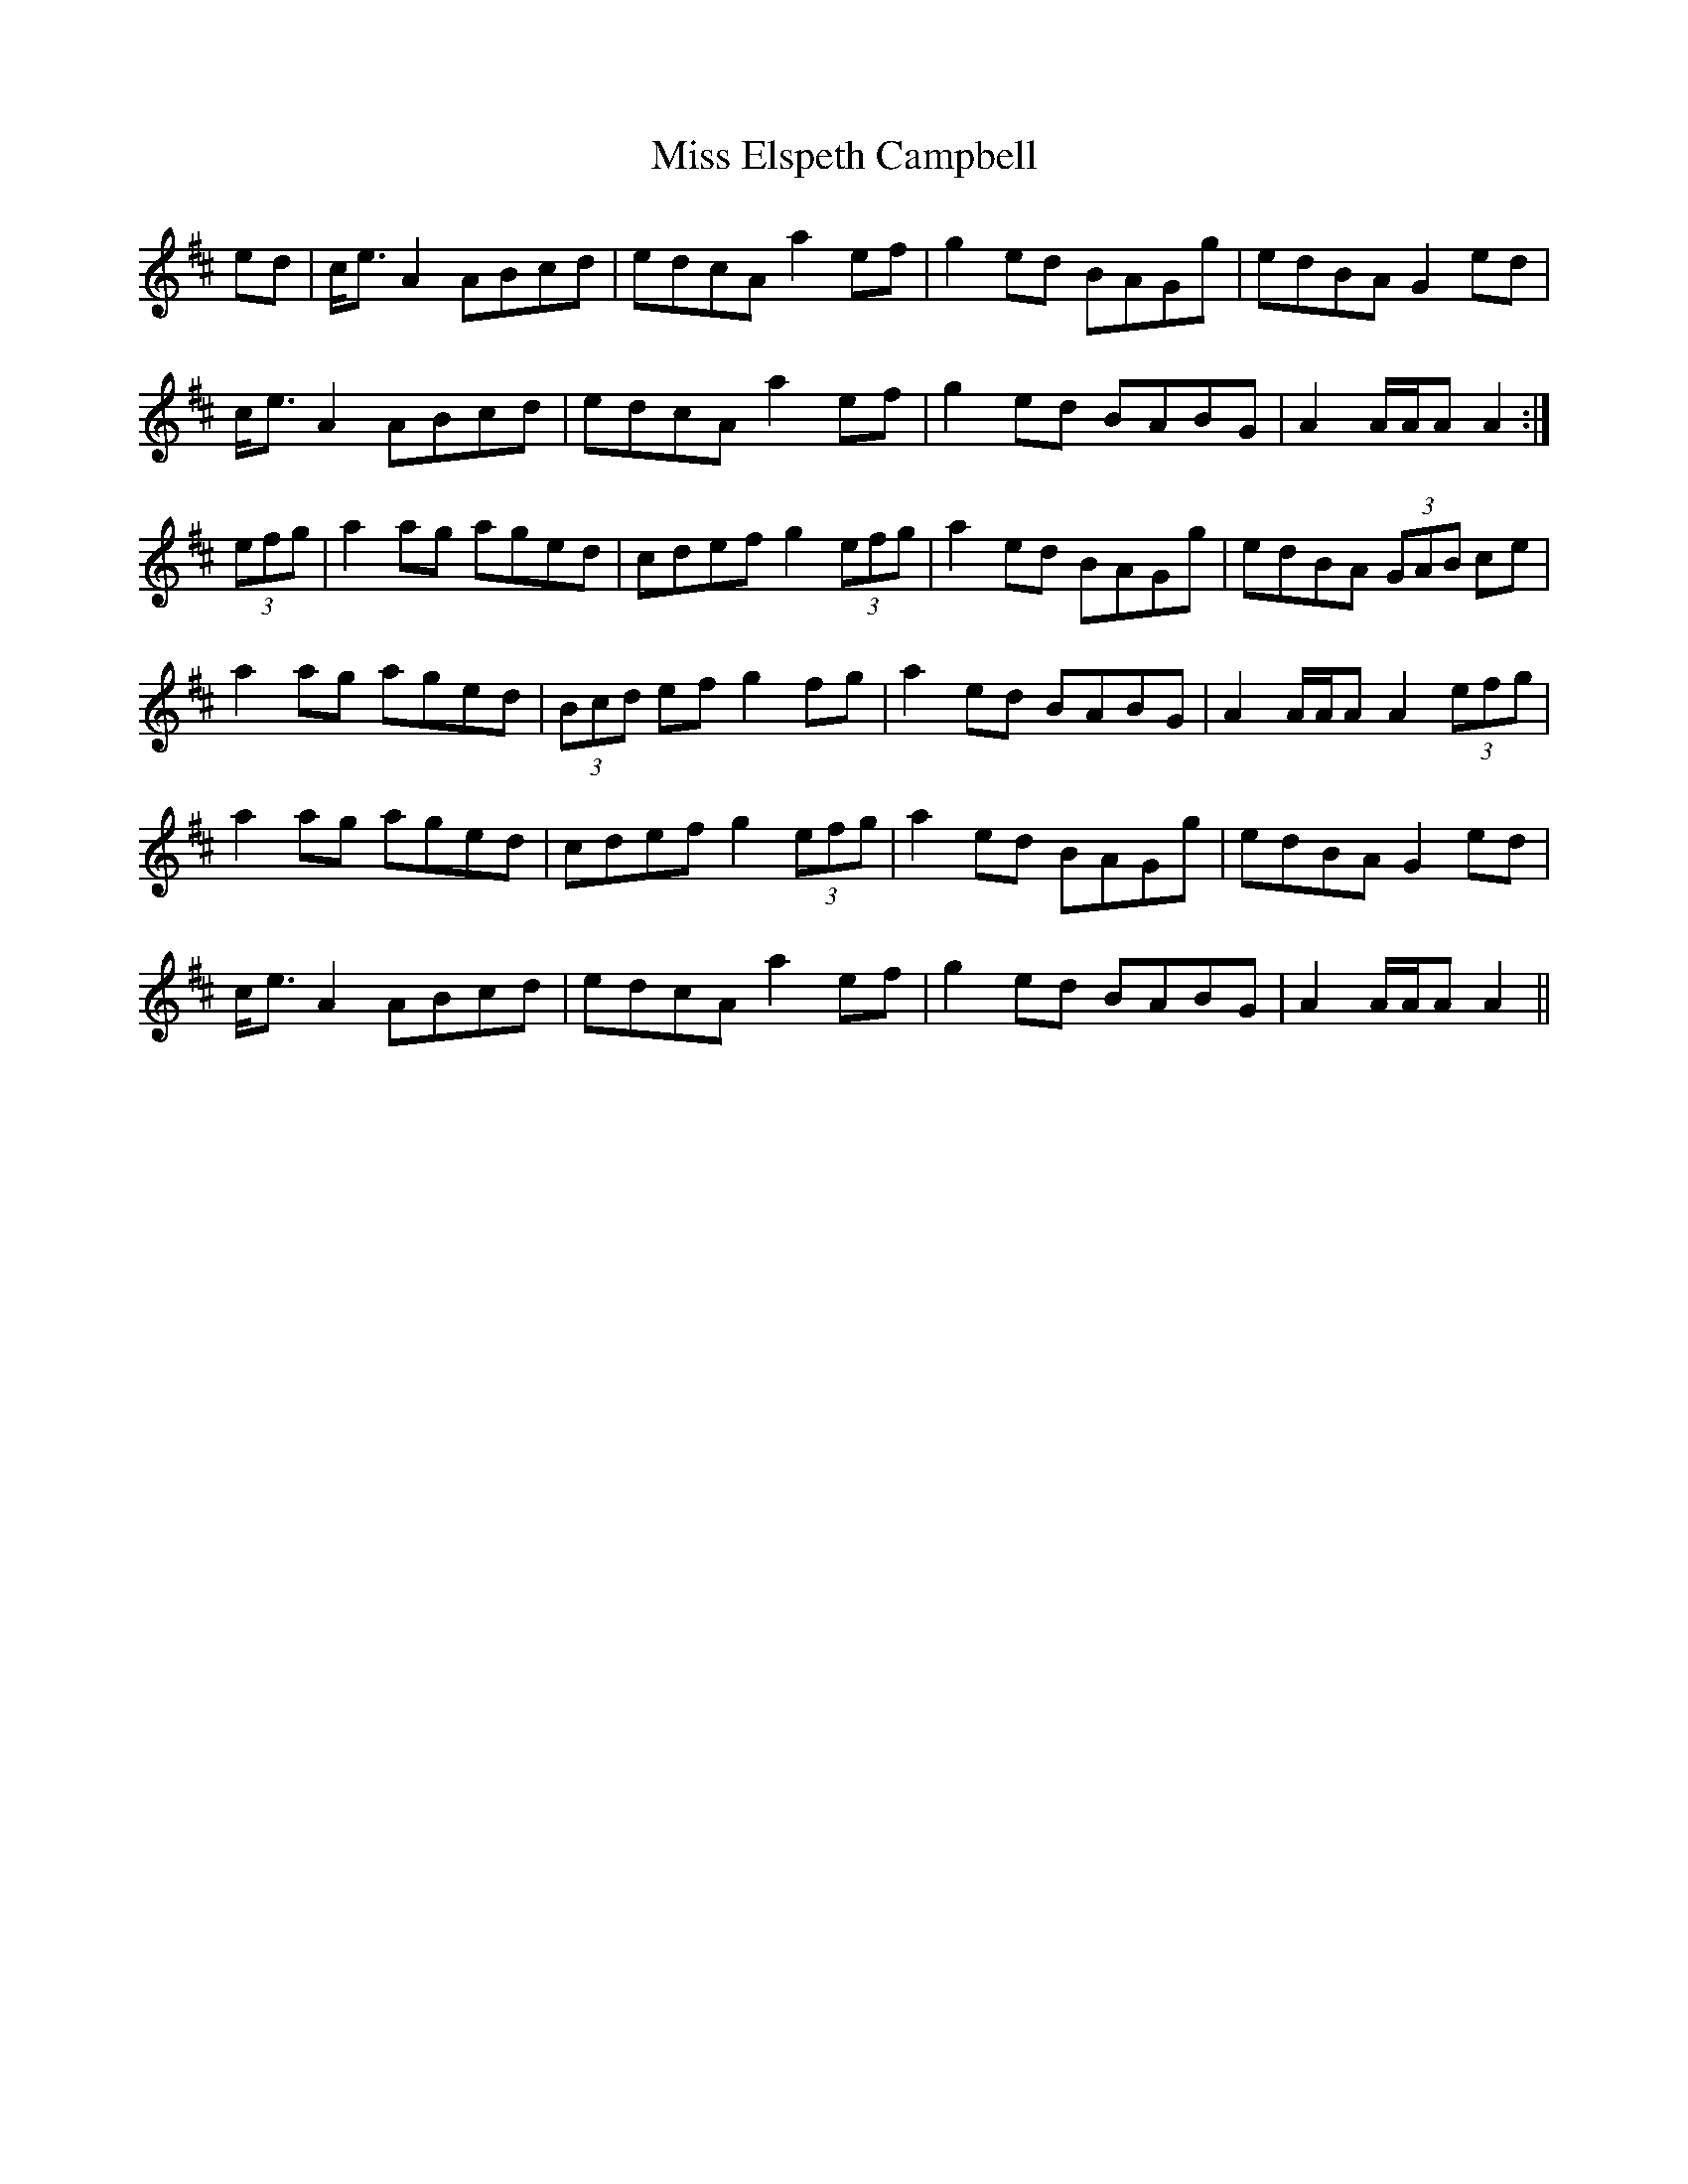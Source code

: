 X: 26992
T: Miss Elspeth Campbell
R: march
M: 
K: Amixolydian
ed|c<e A2 ABcd|edcA a2ef|g2ed BAGg|edBA G2ed|
c<e A2 ABcd|edcA a2 ef|g2ed BABG|A2 A/A/A A2:|
(3efg|a2ag aged|cdef g2 (3efg|a2ed BAGg|edBA (3GAB ce|
a2ag aged|(3Bcd ef g2fg|a2ed BABG|A2 A/A/A A2 (3efg|
a2ag aged|cdef g2 (3efg|a2ed BAGg|edBA G2ed|
c<e A2 ABcd|edcA a2 ef|g2ed BABG|A2 A/A/A A2||

